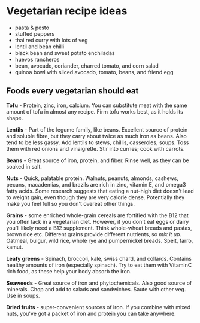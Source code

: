 * Vegetarian recipe ideas
  :PROPERTIES:
  :CUSTOM_ID: vegetarian-recipe-ideas
  :END:

- pasta & pesto
- stuffed peppers
- thai red curry with lots of veg
- lentil and bean chilli
- black bean and sweet potato enchiladas
- huevos rancheros
- bean, avocado, coriander, charred tomato, and corn salad
- quinoa bowl with sliced avocado, tomato, beans, and friend egg

** Foods every vegetarian should eat
   :PROPERTIES:
   :CUSTOM_ID: foods-every-vegetarian-should-eat
   :END:

*Tofu* - Protein, zinc, iron, calcium. You can substitute meat with the
same amount of tofu in almost any recipe. Firm tofu works best, as it
holds its shape.

*Lentils* - Part of the legume family, like beans. Excellent source of
protein and soluble fibre, but they carry about twice as much iron as
beans. Also tend to be less gassy. Add lentils to stews, chillis,
casseroles, soups. Toss them with red onions and vinaigrette. Stir into
curries; cook with carrots.

*Beans* - Great source of iron, protein, and fiber. Rinse well, as they
can be soaked in salt.

*Nuts* - Quick, palatable protein. Walnuts, peanuts, almonds, cashews,
pecans, macademias, and brazils are rich in zinc, vitamin E, and omega3
fatty acids. Some research suggests that eating a nut-high diet doesn't
lead to weight gain, even though they are very calorie dense.
Potentially they make you feel full so you don't overeat other things.

*Grains* - some enriched whole-grain cereals are fortified with the B12
that you often lack in a vegetarian diet. However, if you don't eat eggs
or dairy you'll likely need a B12 supplement. Think whole-wheat breads
and pastas, brown rice etc. Different grains provide different
nutrients, so /mix it up/. Oatmeal, bulgur, wild rice, whole rye and
pumpernickel breads. Spelt, farro, kamut.

*Leafy greens* - Spinach, broccoli, kale, swiss chard, and collards.
Contains healthy amounts of iron (especially spinach). Try to eat them
with VitaminC rich food, as these help your body absorb the iron.

*Seaweeds* - Great source of iron and phytochemicals. Also good source
of minerals. Chop and add to salads and sandwiches. Saute with other
veg. Use in soups.

*Dried fruits* - super-convenient sources of iron. If you combine with
mixed nuts, you've got a packet of iron and protein you can take
anywhere.
